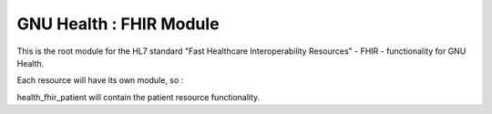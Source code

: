 GNU Health : FHIR Module
########################

This is the root module for the HL7 standard "Fast Healthcare Interoperability Resources" - FHIR - functionality for GNU Health.

Each resource will have its own module, so :

health_fhir_patient will contain the patient resource functionality.
